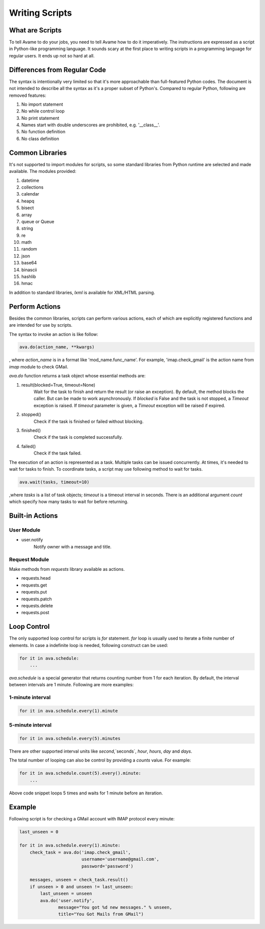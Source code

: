 Writing Scripts
###############

What are Scripts
----------------

To tell Avame to do your jobs, you need to tell Avame how to do it imperatively.
The instructions are expressed as a script in Python-like programming language.
It sounds scary at the first place to writing scripts in a programming language
for regular users. It ends up not so hard at all.

Differences from Regular Code
-----------------------------

The syntax is intentionally very limited so that it's more approachable than full-featured
Python codes. The document is not intended to describe all the syntax as it's a proper
subset of Python's. Compared to regular Python, following are removed features:

#. No import statement
#. No while control loop
#. No print statement
#. Names start with double underscores are prohibited, e.g. '__class__'.
#. No function definition
#. No class definition


Common Libraries
----------------
It's not supported to import modules for scripts, so some standard
libraries from Python runtime are selected and made available.
The modules provided:

#. datetime
#. collections
#. calendar
#. heapq
#. bisect
#. array
#. queue or Queue
#. string
#. re
#. math
#. random
#. json
#. base64
#. binascii
#. hashlib
#. hmac

In addition to standard libraries, `lxml` is available for XML/HTML parsing.

Perform Actions
---------------

Besides the common libraries, scripts can perform various actions,
each of which are explicitly registered functions and are intended for use by scripts.

The syntax to invoke an action is like follow:

.. code:: python

    ava.do(action_name, **kwargs)

, where `action_name` is in a format like 'mod_name.func_name'. For example,
'imap.check_gmail' is the action name from `imap` module to check GMail.

`ava.do` function returns a task object whose essential methods are:

#. result(blocked=True, timeout=None)
    Wait for the task to finish and return the result (or raise an exception).
    By default, the method blocks the caller. But can be made to work asynchronously.
    If `blocked` is False and the task is not stopped, a `Timeout` exception is raised.
    If `timeout` parameter is given, a `Timeout` exception will be raised if expired.


#. stopped()
    Check if the task is finished or failed without blocking.

#. finished()
    Check if the task is completed successfully.

#. failed()
    Check if the task failed.


The execution of an action is represented as a task. Multiple tasks can be issued
concurrently. At times, it's needed to wait for tasks to finish. To coordinate
tasks, a script may use following method to wait for tasks.

.. code:: python

    ava.wait(tasks, timeout=10)

,where `tasks` is a list of task objects; `timeout` is a timeout interval in seconds.
There is an additional argument `count` which specify how many tasks to wait for before
returning.


Built-in Actions
----------------

User Module
^^^^^^^^^^^

* user.notify
    Notify owner with a message and title.

Request Module
^^^^^^^^^^^^^^

Make methods from `requests` library available as actions.

* requests.head

* requests.get

* requests.put

* requests.patch

* requests.delete

* requests.post

Loop Control
------------

The only supported loop control for scripts is `for` statement.
`for` loop is usually used to iterate a finite number of elements.
In case a indefinite loop is needed, following construct can be used:

.. code:: python

    for it in ava.schedule:
        ...

`ava.schedule` is a special generator that returns counting number from 1 for
each iteration. By default, the interval between intervals are 1 minute.
Following are more examples:

1-minute interval
^^^^^^^^^^^^^^^^^

.. code:: python

    for it in ava.schedule.every(1).minute

5-minute interval
^^^^^^^^^^^^^^^^^

.. code:: python

    for it in ava.schedule.every(5).minutes

There are other supported interval units like `second`,`seconds`, `hour`, `hours`, `day` and `days`.

The total number of looping can also be control by providing a `counts` value.
For example:

.. code:: python

    for it in ava.schedule.count(5).every().minute:
        ...

Above code snippet loops 5 times and waits for 1 minute before an iteration.


Example
-------

Following script is for checking a GMail account with IMAP protocol every minute:

.. code:: python

    last_unseen = 0

    for it in ava.schedule.every(1).minute:
        check_task = ava.do('imap.check_gmail',
                            username='username@gmail.com',
                            password='password')

        messages, unseen = check_task.result()
        if unseen > 0 and unseen != last_unseen:
            last_unseen = unseen
            ava.do('user.notify',
                   message="You got %d new messages." % unseen,
                   title="You Got Mails from GMail")

